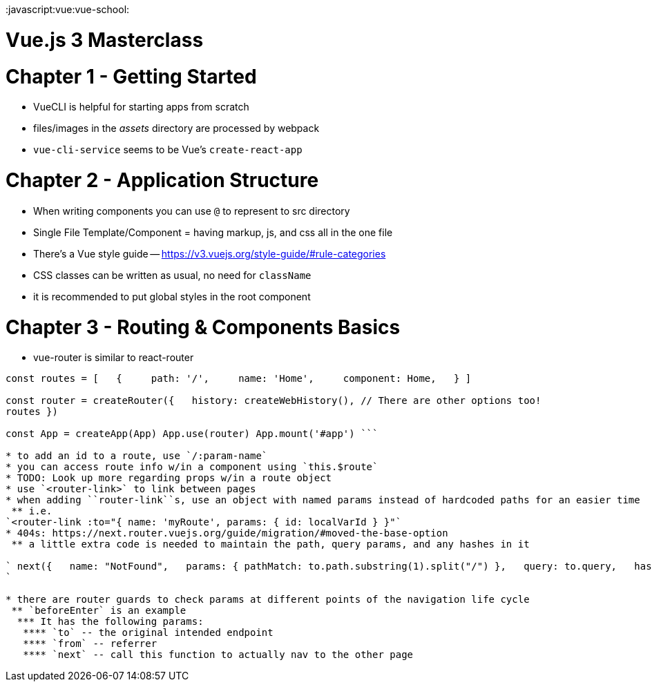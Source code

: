 :doctype: book

:javascript:vue:vue-school:

= Vue.js 3 Masterclass

= Chapter 1 - Getting Started

* VueCLI is helpful for starting apps from scratch
* files/images in the _assets_ directory are processed by webpack
* `vue-cli-service` seems to be Vue's `create-react-app`

= Chapter 2 - Application Structure

* When writing components you can use `@` to represent to src directory
* Single File Template/Component = having markup, js, and css all in the one file
* There's a Vue style guide -- https://v3.vuejs.org/style-guide/#rule-categories
* CSS classes can be written as usual, no need for `className`
* it is recommended to put global styles in the root component

= Chapter 3 - Routing & Components Basics

* vue-router is similar to react-router

``` import { createRouter, createWebHistory } from 'vue-router'

const routes = [   {     path: '/',     name: 'Home',     component: Home,   } ]

const router = createRouter({   history: createWebHistory(), // There are other options too!
routes })

const App = createApp(App) App.use(router) App.mount('#app') ```

* to add an id to a route, use `/:param-name`
* you can access route info w/in a component using `this.$route`
* TODO: Look up more regarding props w/in a route object
* use `<router-link>` to link between pages
* when adding ``router-link``s, use an object with named params instead of hardcoded paths for an easier time
 ** i.e.
`<router-link :to="{ name: 'myRoute', params: { id: localVarId } }"`
* 404s: https://next.router.vuejs.org/guide/migration/#moved-the-base-option
 ** a little extra code is needed to maintain the path, query params, and any hashes in it

` next({   name: "NotFound",   params: { pathMatch: to.path.substring(1).split("/") },   query: to.query,   hash: to.hash });
`

* there are router guards to check params at different points of the navigation life cycle
 ** `beforeEnter` is an example
  *** It has the following params:
   **** `to` -- the original intended endpoint
   **** `from` -- referrer
   **** `next` -- call this function to actually nav to the other page
